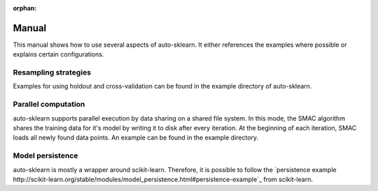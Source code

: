 :orphan:

.. _manual:

Manual
~~~~~~

This manual shows how to use several aspects of auto-sklearn. It either
references the examples where possible or explains certain configurations.

Resampling strategies
*********************

Examples for using holdout and cross-validation can be found in the example
directory of auto-sklearn.

Parallel computation
********************

auto-sklearn supports parallel execution by data sharing on a shared file
system. In this mode, the SMAC algorithm shares the training data for it's
model by writing it to disk after every iteration. At the beginning of each
iteration, SMAC loads all newly found data points. An example can be found in
the example directory.

Model persistence
*****************

auto-sklearn is mostly a wrapper around scikit-learn. Therefore, it is
possible to follow the `persistence example
http://scikit-learn.org/stable/modules/model_persistence.html#persistence-example`_
from scikit-learn.